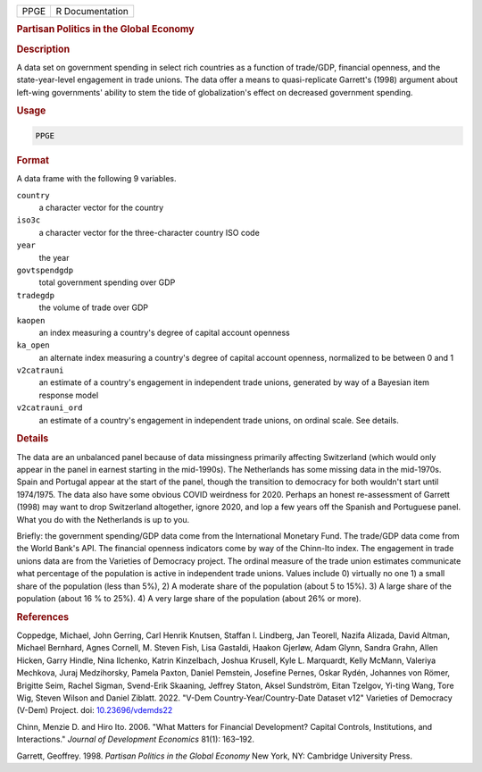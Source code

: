 .. container::

   .. container::

      ==== ===============
      PPGE R Documentation
      ==== ===============

      .. rubric:: Partisan Politics in the Global Economy
         :name: partisan-politics-in-the-global-economy

      .. rubric:: Description
         :name: description

      A data set on government spending in select rich countries as a
      function of trade/GDP, financial openness, and the
      state-year-level engagement in trade unions. The data offer a
      means to quasi-replicate Garrett's (1998) argument about left-wing
      governments' ability to stem the tide of globalization's effect on
      decreased government spending.

      .. rubric:: Usage
         :name: usage

      .. code:: R

         PPGE

      .. rubric:: Format
         :name: format

      A data frame with the following 9 variables.

      ``country``
         a character vector for the country

      ``iso3c``
         a character vector for the three-character country ISO code

      ``year``
         the year

      ``govtspendgdp``
         total government spending over GDP

      ``tradegdp``
         the volume of trade over GDP

      ``kaopen``
         an index measuring a country's degree of capital account
         openness

      ``ka_open``
         an alternate index measuring a country's degree of capital
         account openness, normalized to be between 0 and 1

      ``v2catrauni``
         an estimate of a country's engagement in independent trade
         unions, generated by way of a Bayesian item response model

      ``v2catrauni_ord``
         an estimate of a country's engagement in independent trade
         unions, on ordinal scale. See details.

      .. rubric:: Details
         :name: details

      The data are an unbalanced panel because of data missingness
      primarily affecting Switzerland (which would only appear in the
      panel in earnest starting in the mid-1990s). The Netherlands has
      some missing data in the mid-1970s. Spain and Portugal appear at
      the start of the panel, though the transition to democracy for
      both wouldn't start until 1974/1975. The data also have some
      obvious COVID weirdness for 2020. Perhaps an honest re-assessment
      of Garrett (1998) may want to drop Switzerland altogether, ignore
      2020, and lop a few years off the Spanish and Portuguese panel.
      What you do with the Netherlands is up to you.

      Briefly: the government spending/GDP data come from the
      International Monetary Fund. The trade/GDP data come from the
      World Bank's API. The financial openness indicators come by way of
      the Chinn-Ito index. The engagement in trade unions data are from
      the Varieties of Democracy project. The ordinal measure of the
      trade union estimates communicate what percentage of the
      population is active in independent trade unions. Values include
      0) virtually no one 1) a small share of the population (less than
      5%), 2) A moderate share of the population (about 5 to 15%). 3) A
      large share of the population (about 16 % to 25%). 4) A very large
      share of the population (about 26% or more).

      .. rubric:: References
         :name: references

      Coppedge, Michael, John Gerring, Carl Henrik Knutsen, Staffan I.
      Lindberg, Jan Teorell, Nazifa Alizada, David Altman, Michael
      Bernhard, Agnes Cornell, M. Steven Fish, Lisa Gastaldi, Haakon
      Gjerløw, Adam Glynn, Sandra Grahn, Allen Hicken, Garry Hindle,
      Nina Ilchenko, Katrin Kinzelbach, Joshua Krusell, Kyle L.
      Marquardt, Kelly McMann, Valeriya Mechkova, Juraj Medzihorsky,
      Pamela Paxton, Daniel Pemstein, Josefine Pernes, Oskar Rydén,
      Johannes von Römer, Brigitte Seim, Rachel Sigman, Svend-Erik
      Skaaning, Jeffrey Staton, Aksel Sundström, Eitan Tzelgov, Yi-ting
      Wang, Tore Wig, Steven Wilson and Daniel Ziblatt. 2022. "V-Dem
      Country-Year/Country-Date Dataset v12" Varieties of Democracy
      (V-Dem) Project. doi:
      `10.23696/vdemds22 <https://doi.org/10.23696/vdemds22>`__

      Chinn, Menzie D. and Hiro Ito. 2006. "What Matters for Financial
      Development? Capital Controls, Institutions, and Interactions."
      *Journal of Development Economics* 81(1): 163–192.

      Garrett, Geoffrey. 1998. *Partisan Politics in the Global Economy*
      New York, NY: Cambridge University Press.
